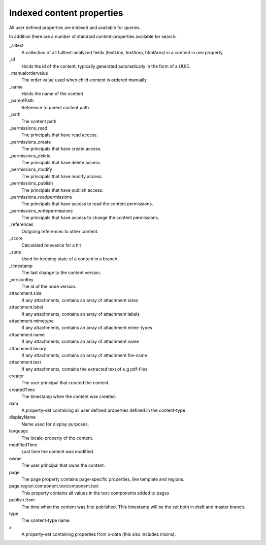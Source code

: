 Indexed content properties
==========================

All user defined properties are indexed and available for queries. 

In addition there are a number of standard content-properties available for search:

_alltext
    A collection of all fulltext-analyzed fields (textLine, textArea, htmlArea) in a content in one property

_id
	Holds the id of the content, typically generated automatically in the form of a UUID.

_manualordervalue
	The order value used when child-content is ordered manually

_name
	Holds the name of the content

_parentPath
	Reference to parent content path.

_path
	The content path

_permissions_read
	The principals that have read access.

_permissions_create
  	The principals that have create access.

_permissions_delete
	The principals that have delete access.

_permissions_modify
	The principals that have modify access.

_permissions_publish
	The principals that have publish access.

_permissions_readpermissions
	The principals that have access to read the content permissions.

_permissions_writepermissions
	The principals that have access to change the content permissions.

_references
	Outgoing references to other content. 

_score
	Calculated relevance for a hit

_state
	Used for keeping state of a content in a branch.

_timestamp
	The last change to the content version.

_versionKey
	The id of the node version.
  
attachment.size
	If any attachments, contains an array of attachment sizes

attachment.label
	If any attachments, contains an array of attachment labels

attachment.mimetype
	If any attachments, contains an array of attachment mime-types

attachment.name
	If any attachments, contains an array of attachment name

attachment.binary
	If any attachments, contains an array of attachment file-name

attachment.text
	If any attachments, contains the extracted text of e.g pdf-files

creator
  	The user principal that created the content.

createdTime
  	The timestamp when the content was created.

data
  	A property-set containing all user defined properties defined in
  	the content-type.

displayName
  	Name used for display purposes.

language
  	The locale-property of the content.

modifiedTime
  	Last time the content was modified.

owner
  	The user principal that owns the content.

page
  	The page property contains page-specific properties, like template and regions.
  	
page.region.component.textcomponent.text
	This property contains all values in the text-components added to pages

publish.from
	The time when the content was first published. This timestamp will be the set both in draft and master branch.

type
  	The content-type name

x
  	A property-set containing properties from x-data (this also includes mixins).
